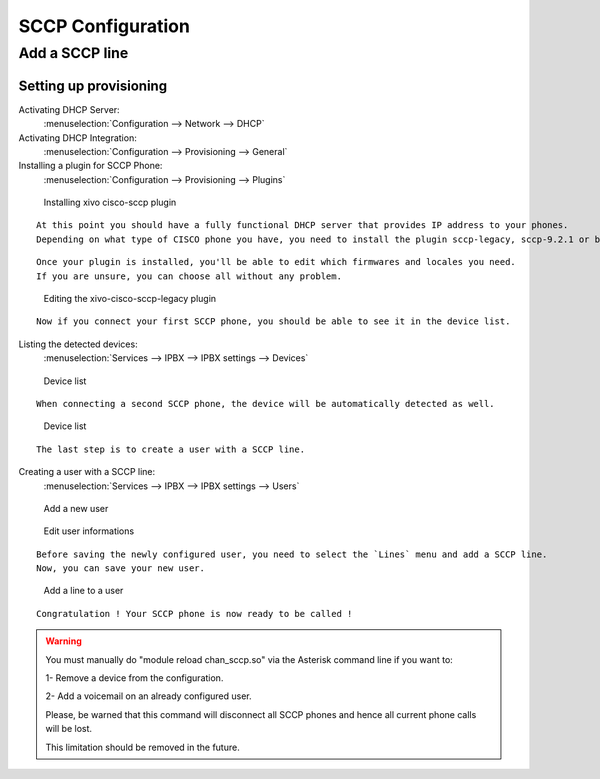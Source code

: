 ******************
SCCP Configuration
******************

Add a SCCP line
===============

Setting up provisioning
-----------------------

Activating DHCP Server:
 :menuselection:`Configuration --> Network --> DHCP`

Activating DHCP Integration:
 :menuselection:`Configuration --> Provisioning --> General`

Installing a plugin for SCCP Phone:
 :menuselection:`Configuration --> Provisioning --> Plugins`

.. figure:: images/list_plugin.png

  Installing xivo cisco-sccp plugin

::

 At this point you should have a fully functional DHCP server that provides IP address to your phones.
 Depending on what type of CISCO phone you have, you need to install the plugin sccp-legacy, sccp-9.2.1 or both.

::

 Once your plugin is installed, you'll be able to edit which firmwares and locales you need.
 If you are unsure, you can choose all without any problem.
 
.. figure:: images/plugin_installed.png

   Editing the xivo-cisco-sccp-legacy plugin

::

 Now if you connect your first SCCP phone, you should be able to see it in the device list.

Listing the detected devices:
 :menuselection:`Services --> IPBX --> IPBX settings --> Devices`

.. figure:: images/list_device_1.png

   Device list

::

 When connecting a second SCCP phone, the device will be automatically detected as well.

.. figure:: images/list_device_2.png

   Device list
 
::

 The last step is to create a user with a SCCP line.

Creating a user with a SCCP line:
 :menuselection:`Services --> IPBX --> IPBX settings --> Users`

.. figure:: images/add_user.png

   Add a new user

.. figure:: images/edit_user.png

   Edit user informations

::

 Before saving the newly configured user, you need to select the `Lines` menu and add a SCCP line.
 Now, you can save your new user.
 
.. figure:: images/user_add_line.png

   Add a line to a user

::

 Congratulation ! Your SCCP phone is now ready to be called !

.. warning::

 You must manually do "module reload chan_sccp.so" via the Asterisk command line if you want to:

 1- Remove a device from the configuration.

 2- Add a voicemail on an already configured user.

 Please, be warned that this command will disconnect all SCCP phones and hence all current phone calls will be lost.

 This limitation should be removed in the future.
